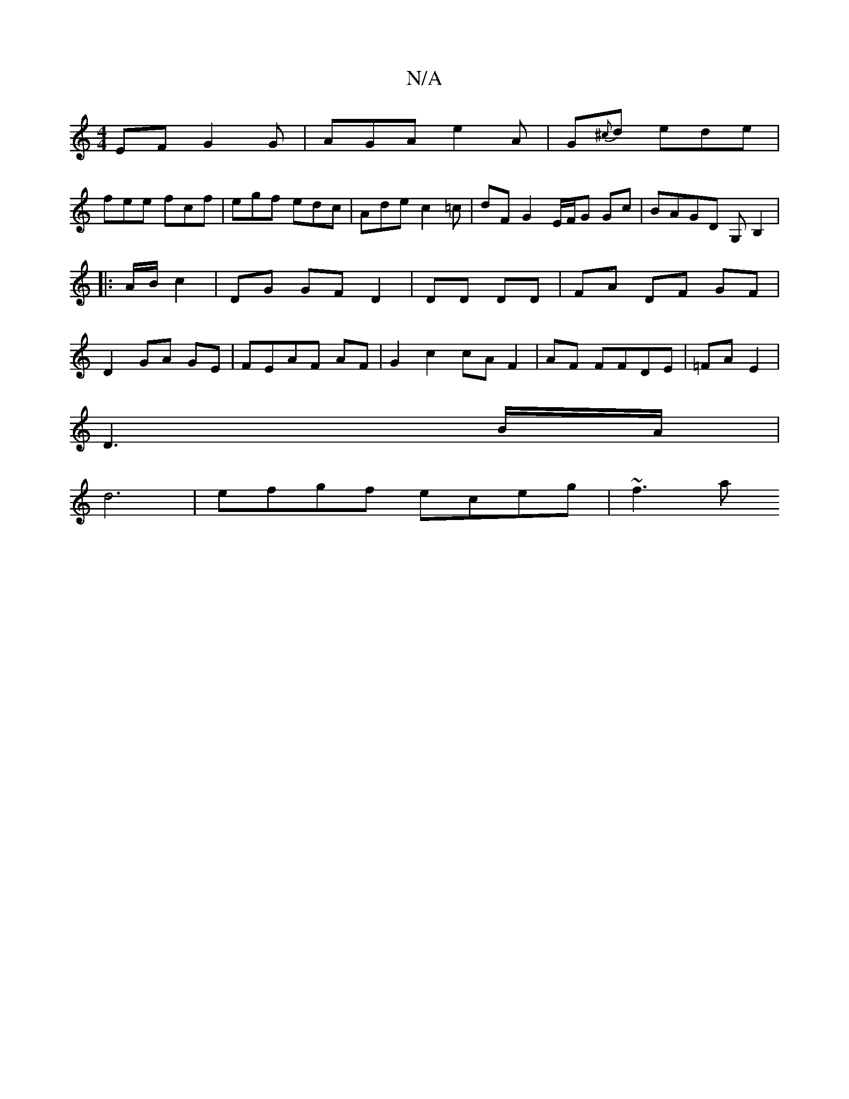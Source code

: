 X:1
T:N/A
M:4/4
R:N/A
K:Cmajor
EF G2G|AGA e2A|G{^c}d ede|
fee fcf| egf edc | Ade c2 =c | dF G2 E/F/G Gc|BAGD G,B,2|
|:A/B/ c2 | DG GFD2|DD DD | FA DF GF|
D2 GA GE|FEAF AF|G2c2cA F2|AF FFDE | =FA E2 |
D3 B/2A/2 |
d6 | efgf eceg|~f3a